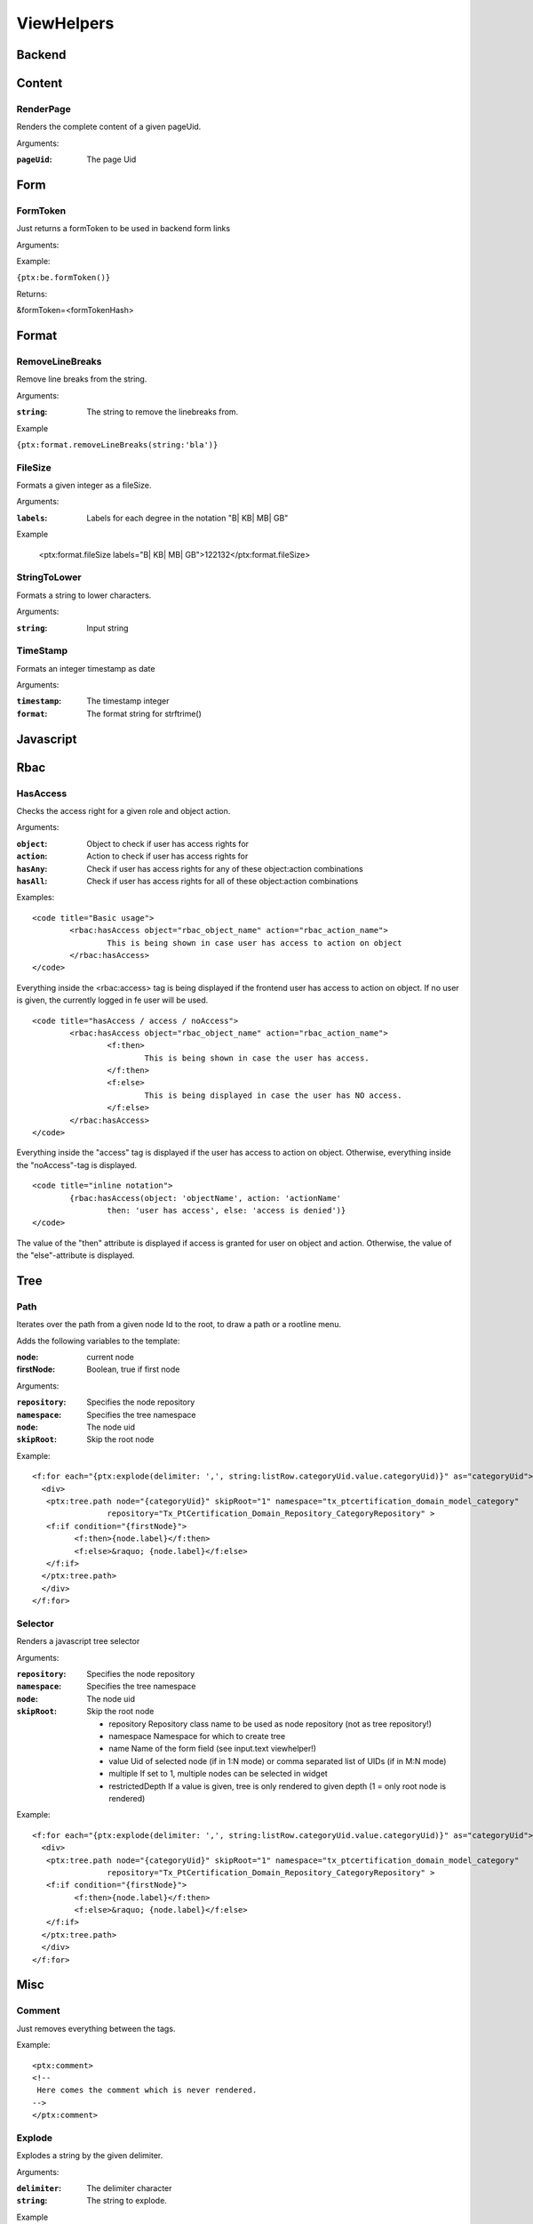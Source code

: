 -----------
ViewHelpers
-----------



Backend
-----------------




Content
------------------


^^^^^^^^^^^^^^^^^^
RenderPage
^^^^^^^^^^^^^^^^^^

Renders the complete content of a given pageUid.

Arguments:

:``pageUid``: The page Uid



Form
------------------

^^^^^^^^^^^^^^^^^^
FormToken
^^^^^^^^^^^^^^^^^^

Just returns a formToken to be used in backend form links

Arguments:

Example:

``{ptx:be.formToken()}``

Returns:

&formToken=<formTokenHash>


Format
------------------

^^^^^^^^^^^^^^^^^^
RemoveLineBreaks
^^^^^^^^^^^^^^^^^^
Remove line breaks from the string.

Arguments:

:``string``: The string to remove the linebreaks from.

Example

``{ptx:format.removeLineBreaks(string:'bla')}``


^^^^^^^^^^^^^^^^^^
FileSize
^^^^^^^^^^^^^^^^^^
Formats a given integer as a fileSize.

Arguments:

:``labels``: Labels for each degree in the notation "B| KB| MB| GB"

Example

	<ptx:format.fileSize labels="B| KB| MB| GB">122132</ptx:format.fileSize>


^^^^^^^^^^^^^^^^^^
StringToLower
^^^^^^^^^^^^^^^^^^
Formats a string to lower characters.

Arguments:

:``string``: Input string


^^^^^^^^^^^^^^^^^^
TimeStamp
^^^^^^^^^^^^^^^^^^
Formats an integer timestamp as date

Arguments:

:``timestamp``: The timestamp integer

:``format``: The format string for strftrime()



Javascript
------------------

Rbac
------------------


^^^^^^^^^^^^^^^^^^
HasAccess
^^^^^^^^^^^^^^^^^^

Checks the access right for a given role and object action.


Arguments:

:``object``: Object to check if user has access rights for

:``action``: Action to check if user has access rights for

:``hasAny``: Check if user has access rights for any of these object:action combinations

:``hasAll``: Check if user has access rights for all of these object:action combinations

Examples::

	<code title="Basic usage">
		<rbac:hasAccess object="rbac_object_name" action="rbac_action_name">
			This is being shown in case user has access to action on object
		</rbac:hasAccess>
	</code>

Everything inside the <rbac:access> tag is being displayed if the frontend user has access to action on object. If no user is given, the currently logged in fe user will be used.

::

	<code title="hasAccess / access / noAccess">
		<rbac:hasAccess object="rbac_object_name" action="rbac_action_name">
			<f:then>
				This is being shown in case the user has access.
			</f:then>
			<f:else>
				This is being displayed in case the user has NO access.
			</f:else>
		</rbac:hasAccess>
	</code>
 
Everything inside the "access" tag is displayed if the user has access to action on object. Otherwise, everything inside the "noAccess"-tag is displayed.

::

	<code title="inline notation">
		{rbac:hasAccess(object: 'objectName', action: 'actionName'
			then: 'user has access', else: 'access is denied')}
	</code>
 
The value of the "then" attribute is displayed if access is granted for user on object and action.
Otherwise, the value of the "else"-attribute is displayed.



Tree
------------------

^^^^^^^^^^^^^^^^^^
Path
^^^^^^^^^^^^^^^^^^

Iterates over the path from a given node Id to the root, to draw a path or a rootline menu.

Adds the following variables to the template:

:node: current node
:firstNode: Boolean, true if first node

Arguments:

:``repository``: Specifies the node repository

:``namespace``: Specifies the tree namespace

:``node``: The node uid

:``skipRoot``: Skip the root node

Example::

	<f:for each="{ptx:explode(delimiter: ',', string:listRow.categoryUid.value.categoryUid)}" as="categoryUid">
	  <div>
	   <ptx:tree.path node="{categoryUid}" skipRoot="1" namespace="tx_ptcertification_domain_model_category"
	   		repository="Tx_PtCertification_Domain_Repository_CategoryRepository" >
	   <f:if condition="{firstNode}">
		 <f:then>{node.label}</f:then>
		 <f:else>&raquo; {node.label}</f:else>
	   </f:if>
	  </ptx:tree.path>
	  </div>
	</f:for>


^^^^^^^^^^^^^^^^^^
Selector
^^^^^^^^^^^^^^^^^^

Renders a javascript tree selector


Arguments:

:``repository``: Specifies the node repository

:``namespace``: Specifies the tree namespace

:``node``: The node uid

:``skipRoot``: Skip the root node

 * repository       Repository class name to be used as node repository (not as tree repository!)
 * namespace        Namespace for which to create tree
 * name             Name of the form field (see input.text viewhelper!)
 * value            Uid of selected node (if in 1:N mode) or comma separated list of UIDs (if in M:N mode)
 * multiple         If set to 1, multiple nodes can be selected in widget
 * restrictedDepth  If a value is given, tree is only rendered to given depth (1 = only root node is rendered)


Example::

	<f:for each="{ptx:explode(delimiter: ',', string:listRow.categoryUid.value.categoryUid)}" as="categoryUid">
	  <div>
	   <ptx:tree.path node="{categoryUid}" skipRoot="1" namespace="tx_ptcertification_domain_model_category"
	   		repository="Tx_PtCertification_Domain_Repository_CategoryRepository" >
	   <f:if condition="{firstNode}">
		 <f:then>{node.label}</f:then>
		 <f:else>&raquo; {node.label}</f:else>
	   </f:if>
	  </ptx:tree.path>
	  </div>
	</f:for>


Misc
------------------

^^^^^^^^^
Comment
^^^^^^^^^

Just removes everything between the tags.

Example::

	<ptx:comment>
	<!--
	 Here comes the comment which is never rendered.
	-->
	</ptx:comment>




^^^^^^^^^^^^^^^^^^
Explode
^^^^^^^^^^^^^^^^^^

Explodes a string by the given delimiter.

Arguments:

:``delimiter``: The delimiter character

:``string``: The string to explode.

Example

``{ptx:explode(delimiter: ',', '1,2,3,4')}``


^^^^^^^^^^^^^^^^^^
Captcha
^^^^^^^^^^^^^^^^^^

Uses the *captcha* Extension to render a captcha image.

Example

	<ptx:captcha />


^^^^^^^^^^^^^^^^^^
CObjectConfig
^^^^^^^^^^^^^^^^^^

Renders the given cObject through cObjGetSingle.

Arguments:

:``config``: The cObject config

:``data``: Optional data to use for rendering the cObejct.

Example

``{ptx:cObjectConfig(config: config)}``


^^^^^^^^^^^^^^^^^^
IfValueChanges
^^^^^^^^^^^^^^^^^^

ViewHelper evaluates to true every time a new value is given. This can be used in a loop for example to render a header when one dimension of the objectcollection changes.

Example::

	<f:for each="{things}" as="thing">
		<ptx:ifValueChanges value="{thing.category}">
			<h1>{thing.category}</h1>
		</ptx:ifValueChanges>
	</f:for>


^^^^^^^^^^^^^^^^^^
RequestArguments
^^^^^^^^^^^^^^^^^^

Shows a submitted extension argument.

Arguments:

:``key``: The argument array key


Example::

	<ptx:requestArguments key="action" />



